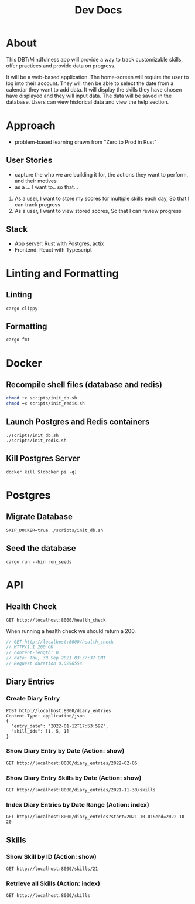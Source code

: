 #+TITLE: Dev Docs

* About
This DBT/Mindfulness app will provide a way to track customizable skills, offer practices and provide data on progress.

It will be a web-based application. The home-screen will require the user to log into their account. They will then be able to select the date from a calendar they want to add data. It will display the skills they have chosen have displayed and they will input data. The data will be saved in the database. Users can view historical data and view the help section.

* Approach
- problem-based learning drawn from "Zero to Prod in Rust"
** User Stories
- capture the who we are building it for, the actions they want to perform, and their motives
- as a ... I want to.. so that...
1) As a user,
    I want to store my scores for multiple skills each day,
    So that I can track progress
2) As a user,
    I want to view stored scores,
    So that I can review progress
** Stack
- App server: Rust with Postgres, actix
- Frontend: React with Typescript

* Linting and Formatting
** Linting
#+begin_src
cargo clippy
#+end_src
** Formatting
#+begin_src
cargo fmt
#+end_src
* Docker
** Recompile shell files (database and redis)
#+begin_src zsh
chmod +x scripts/init_db.sh
chmod +x scripts/init_redis.sh
#+end_src

** Launch Postgres and Redis containers
#+begin_src shell
./scripts/init_db.sh
./scripts/init_redis.sh
#+end_src

#+RESULTS:
| 876e7465cc036820aa9c37c2b095c7b5f759a6c3b7078fd0dd0373b474fd670e |                        |        |        |        |              |              |
| Applied                                                          | 20211228003329/migrate | create | diary  | skills | table        | (1.524083ms) |
| Applied                                                          | 20211228005507/migrate | create | skills | table  | (4.1455ms)   |              |
| Applied                                                          | 20211228005520/migrate | create | diary  | table  | (2.839791ms) |              |
| Applied                                                          | 20211228003329/migrate | create | diary  | skills | table        | (1.697125ms) |
| Applied                                                          | 20211228005507/migrate | create | skills | table  | (5.485416ms) |              |
| Applied                                                          | 20211228005520/migrate | create | diary  | table  | (2.833ms)    |              |

** Kill Postgres Server
#+begin_src shell
docker kill $(docker ps -q)
#+end_src

#+RESULTS:
: 003ba494132e

* Postgres
** Migrate Database
#+begin_src shell
SKIP_DOCKER=true ./scripts/init_db.sh
#+end_src

#+RESULTS:

** Seed the database
#+begin_src shell
cargo run --bin run_seeds
#+end_src

#+RESULTS:

* API
** Health Check
#+begin_src restclient
GET http://localhost:8000/health_check
#+end_src

#+RESULTS:
: #+BEGIN_SRC js
: // GET http://localhost:8000/health_check
: // HTTP/1.1 200 OK
: // content-length: 0
: // date: Wed, 09 Feb 2022 02:45:13 GMT
: // Request duration: 0.062940s
: #+END_SRC

When running a health check we should return a 200.
#+NAME: Expected Health Check Response
#+BEGIN_SRC js
 // GET http://localhost:8000/health_check
 // HTTP/1.1 200 OK
 // content-length: 0
 // date: Thu, 30 Sep 2021 03:37:37 GMT
 // Request duration 0.029655s
#+END_SRC

#+RESULTS: Expected Health Check Response
** Diary Entries
*** Create Diary Entry
#+begin_src restclient
POST http://localhost:8000/diary_entries
Content-Type: application/json
{
  "entry_date": "2022-01-12T17:53:59Z",
  "skill_ids": [1, 5, 1]
}
#+end_src

#+RESULTS:
#+BEGIN_SRC js
{
  "id": 1,
  "entry_date": "2022-01-12",
  "created_at": "2022-02-09T02:45:47.343650Z"
}
// POST http://localhost:8000/diary_entries
// HTTP/1.1 201 Created
// content-length: 77
// content-type: application/json
// date: Wed, 09 Feb 2022 02:45:47 GMT
// Request duration: 0.059982s
#+END_SRC

*** Show Diary Entry by Date (Action: show)
#+begin_src restclient
GET http://localhost:8000/diary_entries/2022-02-06
#+end_src

#+RESULTS:
#+BEGIN_SRC js
// GET http://localhost:8000/diary_entries/2022-02-02
// HTTP/1.1 404 Not Found
// content-length: 0
// date: Sun, 20 Feb 2022 19:30:48 GMT
// Request duration: 0.019373s
#+END_SRC

*** Show Diary Entry Skills by Date (Action: show)
#+begin_src restclient
GET http://localhost:8000/diary_entries/2021-11-30/skills
#+end_src

#+RESULTS:
#+BEGIN_SRC js
[]
// GET http://localhost:8000/diary_entries/2021-11-30/skills
// HTTP/1.1 200 OK
// content-length: 2
// content-type: application/json
// date: Wed, 26 Jan 2022 05:02:51 GMT
// Request duration: 0.009779s
#+END_SRC

*** Index Diary Entries by Date Range (Action: index)
#+begin_src restclient
GET http://localhost:8000/diary_entries?start=2021-10-01&end=2022-10-20
#+end_src

#+RESULTS:
#+BEGIN_SRC js
[
  {
    "id": 1,
    "entry_date": "2021-12-30",
    "created_at": "2022-01-25T23:37:22.884289Z"
  }
]
// GET http://localhost:8000/diary_entries?start=2021-10-01&end=2022-10-20
// HTTP/1.1 200 OK
// content-length: 79
// content-type: application/json
// date: Tue, 25 Jan 2022 23:42:30 GMT
// Request duration: 0.010906s
#+END_SRC

** Skills
*** Show Skill by ID (Action: show)
#+begin_src restclient
GET http://localhost:8000/skills/21
#+end_src

#+RESULTS:
#+BEGIN_SRC js
{
  "id": 21,
  "name": "encouragement",
  "category": "distress_tolerance"
}
// GET http://localhost:8000/skills/21
// HTTP/1.1 200 OK
// content-length: 64
// content-type: application/json
// date: Thu, 06 Jan 2022 17:44:10 GMT
// Request duration: 0.019755s
#+END_SRC

*** Retrieve all Skills (Action: index)
#+begin_src restclient
GET http://localhost:8000/skills
#+end_src
